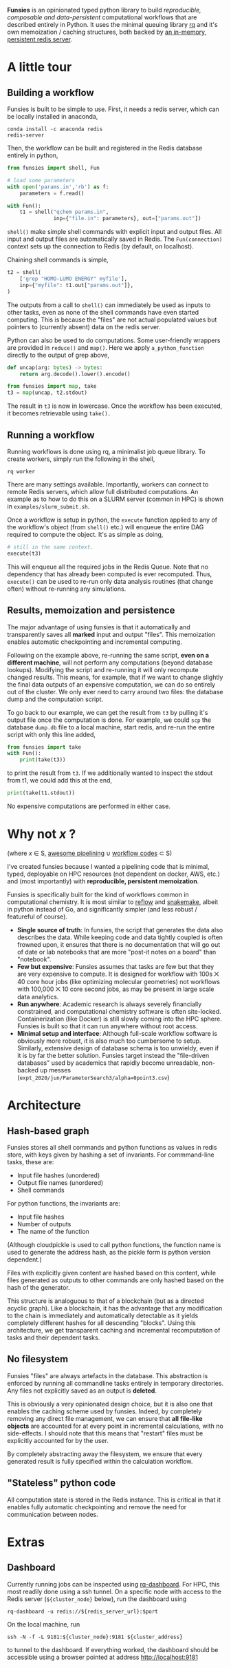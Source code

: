 *Funsies* is an opinionated typed python library to build /reproducible,
composable and data-persistent/ computational workflows that are described
entirely in Python. It uses the minimal queuing library [[https://python-rq.org/][rq]] and it's own
memoization / caching structures, both backed by [[https://redis.io/][an in-memory, persistent
redis server]].

* A little tour
** Building a workflow
Funsies is built to be simple to use. First, it needs a redis server, which
can be locally installed in anaconda,
#+BEGIN_SRC shell
  conda install -c anaconda redis
  redis-server
#+END_SRC
Then, the workflow can be built and registered in the Redis database entirely
in python,
#+BEGIN_SRC python
  from funsies import shell, Fun

  # load some parameters
  with open('params.in','rb') as f:
      parameters = f.read()

  with Fun():
      t1 = shell("qchem params.in",
                 inp={"file.in": parameters}, out=["params.out"])

#+END_SRC
~shell()~ make simple shell commands with explicit input and output files. All
input and output files are automatically saved in Redis. The ~Fun(connection)~
context sets up the connection to Redis (by default, on localhost).

Chaining shell commands is simple,
#+BEGIN_SRC python
  t2 = shell(
      ['grep "HOMO-LUMO ENERGY" myfile'],
      inp={"myfile": t1.out["params.out"]},
  )
#+END_SRC
The outputs from a call to ~shell()~ can immediately be used as inputs to other
tasks, even as none of the shell commands have even started computing. This is
because the "files" are not actual populated values but pointers to (currently
absent) data on the redis server.

Python can also be used to do computations. Some user-friendly wrappers are
provided in ~reduce()~ and ~map()~. Here we apply ~a_python_function~
directly to the output of grep above,
#+BEGIN_SRC python
      def uncap(arg: bytes) -> bytes:
          return arg.decode().lower().encode()

      from funsies import map, take
      t3 = map(uncap, t2.stdout)
#+END_SRC
The result in ~t3~ is now in lowercase. Once the workflow has been executed, it
becomes retrievable using ~take().~

** Running a workflow
Running workflows is done using rq, a minimalist job queue library. To create
workers, simply run the following in the shell,
#+BEGIN_SRC shell
rq worker
#+END_SRC
There are many settings available. Importantly, workers can connect to remote
Redis servers, which allow full distributed computations. An example as to how
to do this on a SLURM server (common in HPC) is shown in
~examples/slurm_submit.sh~.

Once a workflow is setup in python, the ~execute~ function applied to any of the
workflow's object (from ~shell()~ etc.) will enqueue the entire DAG required to
compute the object. It's as simple as doing,
#+BEGIN_SRC python
      # still in the same context.
      execute(t3)
#+END_SRC
This will enqueue all the required jobs in the Redis Queue. Note that no
dependency that has already been computed is ever recomputed. Thus, ~execute()~
can be used to re-run only data analysis routines (that change often) without
re-running any simulations.

** Results, memoization and persistence
The major advantage of using funsies is that it automatically and
transparently saves all *marked* input and output "files". This memoization
enables automatic checkpointing and incremental computing.

Following on the example above, re-running the same script, *even on a
different machine*, will not perform any computations (beyond database
lookups). Modifying the script and re-running it will only recompute changed
results. This means, for example, that if we want to change slightly the final
data outputs of an expensive computation, we can do so entirely out of the
cluster. We only ever need to carry around two files: the database dump and
the computation script. 

To go back to our example, we can get the result from ~t3~ by pulling it's
output file once the computation is done. For example, we could ~scp~ the
database ~dump.db~ file to a local machine, start redis, and re-run the entire
script with only this line added,
#+BEGIN_SRC python
  from funsies import take
  with Fun():
      print(take(t3))
#+END_SRC
to print the result from ~t3~. If we additionally wanted to inspect the stdout
from t1, we could add this at the end,
#+BEGIN_SRC python
      print(take(t1.stdout))
#+END_SRC
No expensive computations are performed in either case.

* Why not /x/ ?
(where /x/ ∈ S, [[https://github.com/pditommaso/awesome-pipeline][awesome pipelining]] ∪ [[https://github.com/meirwah/awesome-workflow-engines][workflow codes]] ⊂ S)

I've created funsies because I wanted a pipelining code that is minimal,
typed, deployable on HPC resources (not dependent on docker, AWS, etc.) and
(most importantly) with *reproducible, persistent memoization*.

Funsies is specifically built for the kind of workflows common in
computational chemistry. It is most similar to [[https://github.com/grailbio/reflow][reflow]] and [[https://snakemake.readthedocs.io/en/stable/][snakemake]], albeit in
python instead of Go, and significantly simpler (and less robust / featureful
of course).
- *Single source of truth*: In funsies, the script that generates the data also
  describes the data. While keeping code and data tightly coupled is often
  frowned upon, it ensures that there is no documentation that will go out of
  date or lab notebooks that are more "post-it notes on a board" than
  "notebook".
- *Few but expensive*: Funsies assumes that tasks are few but that they are very
  expensive to compute. It is designed for workflow with 100s ⨉ 40 core hour
  jobs (like optimizing molecular geometries) not workflows with 100,000 ⨉ 10
  core second jobs, as may be present in large scale data analytics.
- *Run anywhere*: Academic research is always severely financially constrained,
  and computational chemistry software is often site-locked. Containerization
  (like Docker) is still slowly coming into the HPC sphere. Funsies is built
  so that it can run anywhere without root access.
- *Minimal setup and interface*: Although full-scale workflow software is
  obviously more robust, it is also much too cumbersome to setup. Similarly,
  extensive design of database schema is too unwieldy, even if it is by far
  the better solution. Funsies target instead the "file-driven databases" used
  by academics that rapidly become unreadable, non-backed up messes
  (~expt_2020/jun/ParameterSearch3/alpha=0point3.csv~)

* Architecture
** Hash-based graph
Funsies stores all shell commands and python functions as values in redis
store, with keys given by hashing a set of invariants. For commmand-line
tasks, these are:
- Input file hashes (unordered)
- Output file names (unordered)
- Shell commands

For python functions, the invariants are:
- Input file hashes
- Number of outputs
- The name of the function
(Although cloudpickle is used to call python functions, the function name is
used to generate the address hash, as the pickle form is python version
dependent.)

Files with explicitly given content are hashed based on this content, while
files generated as outputs to other commands are only hashed based on the hash
of the generator.

This structure is analoguous to that of a blockchain (but as a directed
acyclic graph). Like a blockchain, it has the advantage that any modification
to the chain is immediately and automatically detectable as it yields
completely different hashes for all descending "blocks". Using this
architecture, we get transparent caching and incremental recomputation of
tasks and their dependent tasks.

** No filesystem
Funsies "files" are always artefacts in the database. This abstraction is
enforced by running all commandline tasks entirely in temporary directories.
Any files not explicitly saved as an output is *deleted*.

This is obviously a very opinionated design choice, but it is also one that
enables the caching scheme used by funsies. Indeed, by completely removing any
direct file management, we can ensure that *all file-like objects* are accounted
for at every point in incremental calculations, with no side-effects. I should
note that this means that "restart" files must be explicitly accounted for by
the user.

By completely abstracting away the filesystem, we ensure that every generated
result is fully specified within the calculation workflow.

** "Stateless" python code
All computation state is stored in the Redis instance. This is critical in
that it enables fully automatic checkpointing and remove the need for
communication between nodes.


* Extras
** Dashboard
Currently running jobs can be inspected using [[https://github.com/Parallels/rq-dashboard][rq-dashboard]]. For HPC, this most
readily done using a ssh tunnel. On a specific node with access to the Redis
server (~${cluster_node}~ below), run the dashboard using
#+BEGIN_SRC shell
  rq-dashboard -u redis://${redis_server_url}:$port
#+END_SRC
On the local machine, run
#+BEGIN_SRC shell
  ssh -N -f -L 9181:${cluster_node}:9181 ${cluster_address}
#+END_SRC
to tunnel to the dashboard. If everything worked, the dashboard should be
accessible using a browser pointed at address http://localhost:9181
